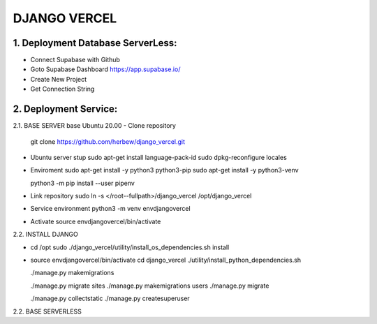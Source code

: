 DJANGO VERCEL
================================================================================

1. Deployment Database ServerLess:
----------------------------------
- Connect Supabase with Github
- Goto Supabase Dashboard
  https://app.supabase.io/
  
- Create New Project
- Get Connection String

2. Deployment Service:
----------------------
2.1. BASE SERVER base Ubuntu 20.00
- Clone repository
  git clone https://github.com/herbew/django_vercel.git

- Ubuntu server stup  
  sudo apt-get install language-pack-id
  sudo dpkg-reconfigure locales

- Enviroment
  sudo apt-get install -y python3 python3-pip 
  sudo apt-get install -y python3-venv

  python3 -m pip install --user pipenv

- Link repository
  sudo ln -s </root--fullpath>/django_vercel /opt/django_vercel

- Service environment
  python3 -m venv envdjangovercel
  
- Activate
  source envdjangovercel/bin/activate
  
2.2. INSTALL DJANGO

- cd /opt
  sudo ./django_vercel/utility/install_os_dependencies.sh install
  
- source envdjangovercel/bin/activate
  cd django_vercel
  ./utility/install_python_dependencies.sh
  
  ./manage.py makemigrations
  
  ./manage.py migrate sites
  ./manage.py makemigrations users
  ./manage.py migrate
  
  ./manage.py collectstatic
  ./manage.py createsuperuser
  


2.2. BASE SERVERLESS
